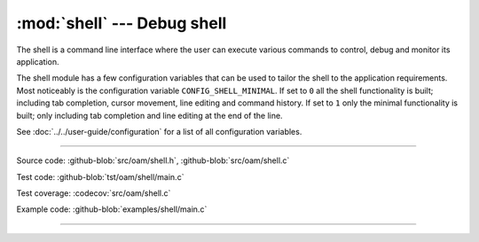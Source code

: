 :mod:`shell` --- Debug shell
============================

.. module:: shell
   :synopsis: Debug shell.

The shell is a command line interface where the user can execute
various commands to control, debug and monitor its application.

.. image:: ../../images/shell.png
   :width: 70%
   :target: ../../_images/shell.png

The shell module has a few configuration variables that can be used to
tailor the shell to the application requirements. Most noticeably is
the configuration variable ``CONFIG_SHELL_MINIMAL``. If set to ``0``
all the shell functionality is built; including tab completion, cursor
movement, line editing and command history. If set to ``1`` only the
minimal functionality is built; only including tab completion and line
editing at the end of the line.

See :doc:`../../user-guide/configuration` for a list of all
configuration variables.

----------------------------------------------

Source code: :github-blob:`src/oam/shell.h`, :github-blob:`src/oam/shell.c`

Test code: :github-blob:`tst/oam/shell/main.c`

Test coverage: :codecov:`src/oam/shell.c`

Example code: :github-blob:`examples/shell/main.c`

----------------------------------------------

.. doxygenfile:: oam/shell.h
   :project: simba
